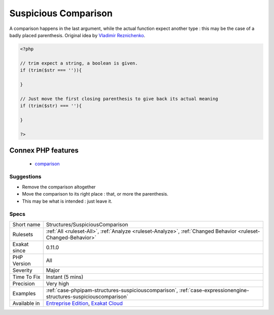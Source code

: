 .. _structures-suspiciouscomparison:

.. _suspicious-comparison:

Suspicious Comparison
+++++++++++++++++++++

.. meta::
	:description:
		Suspicious Comparison: The comparison seems to be misplaced.
	:twitter:card: summary_large_image
	:twitter:site: @exakat
	:twitter:title: Suspicious Comparison
	:twitter:description: Suspicious Comparison: The comparison seems to be misplaced
	:twitter:creator: @exakat
	:twitter:image:src: https://www.exakat.io/wp-content/uploads/2020/06/logo-exakat.png
	:og:image: https://www.exakat.io/wp-content/uploads/2020/06/logo-exakat.png
	:og:title: Suspicious Comparison
	:og:type: article
	:og:description: The comparison seems to be misplaced
	:og:url: https://exakat.readthedocs.io/en/latest/Reference/Rules/Suspicious Comparison.html
	:og:locale: en
.. raw:: html	<script type="application/ld+json">{"@context":"https:\/\/schema.org","@graph":[{"@type":"WebPage","@id":"https:\/\/php-tips.readthedocs.io\/en\/latest\/Reference\/Rules\/Structures\/SuspiciousComparison.html","url":"https:\/\/php-tips.readthedocs.io\/en\/latest\/Reference\/Rules\/Structures\/SuspiciousComparison.html","name":"Suspicious Comparison","isPartOf":{"@id":"https:\/\/www.exakat.io\/"},"datePublished":"Fri, 10 Jan 2025 09:46:18 +0000","dateModified":"Fri, 10 Jan 2025 09:46:18 +0000","description":"The comparison seems to be misplaced","inLanguage":"en-US","potentialAction":[{"@type":"ReadAction","target":["https:\/\/exakat.readthedocs.io\/en\/latest\/Suspicious Comparison.html"]}]},{"@type":"WebSite","@id":"https:\/\/www.exakat.io\/","url":"https:\/\/www.exakat.io\/","name":"Exakat","description":"Smart PHP static analysis","inLanguage":"en-US"}]}</script>The comparison seems to be misplaced.

A comparison happens in the last argument, while the actual function expect another type : this may be the case of a badly placed parenthesis.
Original idea by `Vladimir Reznichenko <https://twitter.com/kalessil>`_.

.. code-block:: php
   
   <?php
   
   // trim expect a string, a boolean is given.
   if (trim($str === '')){
   
   }
   
   // Just move the first closing parenthesis to give back its actual meaning
   if (trim($str) === ''){
   
   }
   
   ?>
Connex PHP features
-------------------

  + `comparison <https://php-dictionary.readthedocs.io/en/latest/dictionary/comparison.ini.html>`_


Suggestions
___________

* Remove the comparison altogether
* Move the comparison to its right place : that, or more the parenthesis.
* This may be what is intended : just leave it.




Specs
_____

+--------------+-------------------------------------------------------------------------------------------------------------------------+
| Short name   | Structures/SuspiciousComparison                                                                                         |
+--------------+-------------------------------------------------------------------------------------------------------------------------+
| Rulesets     | :ref:`All <ruleset-All>`, :ref:`Analyze <ruleset-Analyze>`, :ref:`Changed Behavior <ruleset-Changed-Behavior>`          |
+--------------+-------------------------------------------------------------------------------------------------------------------------+
| Exakat since | 0.11.0                                                                                                                  |
+--------------+-------------------------------------------------------------------------------------------------------------------------+
| PHP Version  | All                                                                                                                     |
+--------------+-------------------------------------------------------------------------------------------------------------------------+
| Severity     | Major                                                                                                                   |
+--------------+-------------------------------------------------------------------------------------------------------------------------+
| Time To Fix  | Instant (5 mins)                                                                                                        |
+--------------+-------------------------------------------------------------------------------------------------------------------------+
| Precision    | Very high                                                                                                               |
+--------------+-------------------------------------------------------------------------------------------------------------------------+
| Examples     | :ref:`case-phpipam-structures-suspiciouscomparison`, :ref:`case-expressionengine-structures-suspiciouscomparison`       |
+--------------+-------------------------------------------------------------------------------------------------------------------------+
| Available in | `Entreprise Edition <https://www.exakat.io/entreprise-edition>`_, `Exakat Cloud <https://www.exakat.io/exakat-cloud/>`_ |
+--------------+-------------------------------------------------------------------------------------------------------------------------+


